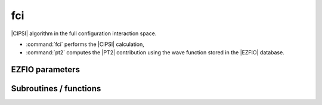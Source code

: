 .. _fci:

.. program:: fci

.. default-role:: option

===
fci
===

|CIPSI| algorithm in the full configuration interaction space.

* :command:`fci` performs the |CIPSI| calculation,
* :command:`pt2` computes the |PT2| contribution using the wave function stored in the |EZFIO|
  database.

.. seealso::

    The documentation of the :ref:`cipsi` module.





EZFIO parameters
----------------

.. option:: energy

    Calculated Selected |FCI| energy


.. option:: energy_pt2

    Calculated |FCI| energy + |PT2|



Subroutines / functions
-----------------------



.. c:function:: fci

    .. code:: text

        subroutine fci

    File: :file:`fci.irp.f`

    Selected Full Configuration Interaction with stochastic selection and PT2.





.. c:function:: pt2

    .. code:: text

        subroutine pt2

    File: :file:`pt2.irp.f`

    Second order perturbative correction to the wave function contained in the EZFIO directory.





.. c:function:: save_energy

    .. code:: text

        subroutine save_energy(E,pt2)

    File: :file:`save_energy.irp.f`

    Saves the energy in |EZFIO|.


